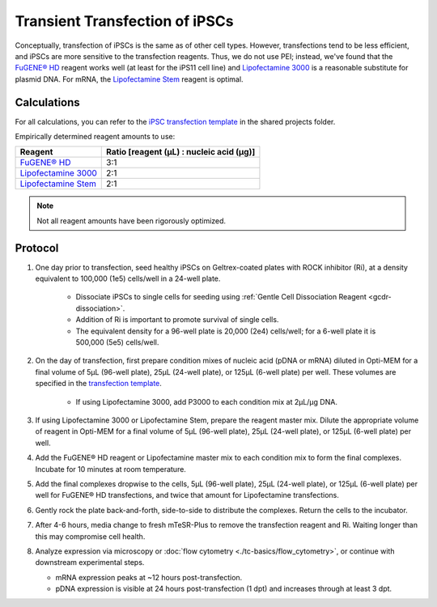 =================================
Transient Transfection of iPSCs
=================================

Conceptually, transfection of iPSCs is the same as of other cell types. However, transfections tend to be less efficient, and iPSCs 
are more sensitive to the transfection reagents. Thus, we do not use PEI; instead, we've found that the 
`FuGENE® HD <https://fugene.com/wp-content/uploads/2022/12/FuGENE_HD-Users-Guide_2023.pdf>`_ reagent works well
(at least for the iPS11 cell line) and 
`Lipofectamine 3000 <https://assets.thermofisher.com/TFS-Assets/LSG/manuals/lipofectamine3000_protocol.pdf>`_
is a reasonable substitute for plasmid DNA. For mRNA, the 
`Lipofectamine Stem <https://assets.thermofisher.com/TFS-Assets%2FBID%2Fmanuals%2Ftransfection-psc-lipofectamine-stem-mtesr1-protocol.pdf>`_ 
reagent is optimal. 

Calculations
------------

For all calculations, you can refer to the 
`iPSC transfection template <https://mitprod.sharepoint.com/:x:/s/GallowayLab/ES4uWltgGuFPp4ySG7b3ZbgBSlJ-3WxlB4nHcQb2l2-hSA?e=jClhpT>`_ 
in the shared projects folder.

Empirically determined reagent amounts to use:

=============================================================================================================================================== ==========================================
 Reagent                                                                                                                                         Ratio [reagent (µL) : nucleic acid (µg)]
=============================================================================================================================================== ==========================================
 `FuGENE® HD <https://fugene.com/wp-content/uploads/2022/12/FuGENE_HD-Users-Guide_2023.pdf>`_                                                      3:1
 `Lipofectamine 3000 <https://assets.thermofisher.com/TFS-Assets/LSG/manuals/lipofectamine3000_protocol.pdf>`_                                     2:1 
 `Lipofectamine Stem <https://assets.thermofisher.com/TFS-Assets%2FBID%2Fmanuals%2Ftransfection-psc-lipofectamine-stem-mtesr1-protocol.pdf>`_      2:1
=============================================================================================================================================== ==========================================

.. note:: Not all reagent amounts have been rigorously optimized. 


Protocol
--------

1. One day prior to transfection, seed healthy iPSCs on Geltrex-coated plates with ROCK inhibitor (Ri), at a density equivalent to 100,000 
   (1e5) cells/well in a 24-well plate.

    - Dissociate iPSCs to single cells for seeding using :ref:`Gentle Cell Dissociation Reagent <gcdr-dissociation>`.
    - Addition of Ri is important to promote survival of single cells.
    - The equivalent density for a 96-well plate is 20,000 (2e4) cells/well; for a 6-well plate it is 500,000 (5e5) cells/well.

2. On the day of transfection, first prepare condition mixes of nucleic acid (pDNA or mRNA) diluted in Opti-MEM for a final volume of 
   5µL (96-well plate), 25µL (24-well plate), or 125µL (6-well plate) per well. These volumes are specified in the 
   `transfection template <https://mitprod.sharepoint.com/:x:/s/GallowayLab/ES4uWltgGuFPp4ySG7b3ZbgBSlJ-3WxlB4nHcQb2l2-hSA?e=jClhpT>`_.

    - If using Lipofectamine 3000, add P3000 to each condition mix at 2µL/µg DNA.

3. If using Lipofectamine 3000 or Lipofectamine Stem, prepare the reagent master mix. Dilute the appropriate volume of reagent in Opti-MEM
   for a final volume of 5µL (96-well plate), 25µL (24-well plate), or 125µL (6-well plate) per well.
4. Add the FuGENE® HD reagent or Lipofectamine master mix to each condition mix to form the final complexes. Incubate for 10 minutes at room temperature.
5. Add the final complexes dropwise to the cells, 5µL (96-well plate), 25µL (24-well plate), or 125µL (6-well plate) per well for FuGENE® HD
   transfections, and twice that amount for Lipofectamine transfections.
6. Gently rock the plate back-and-forth, side-to-side to distribute the complexes. Return the cells to the incubator.
7. After 4-6 hours, media change to fresh mTeSR-Plus to remove the transfection reagent and Ri. Waiting longer than this may compromise cell health.
8. Analyze expression via microscopy or :doc:`flow cytometry <./tc-basics/flow_cytometry>`, or continue with downstream experimental steps.

   - mRNA expression peaks at ~12 hours post-transfection.
   - pDNA expression is visible at 24 hours post-transfection (1 dpt) and increases through at least 3 dpt.